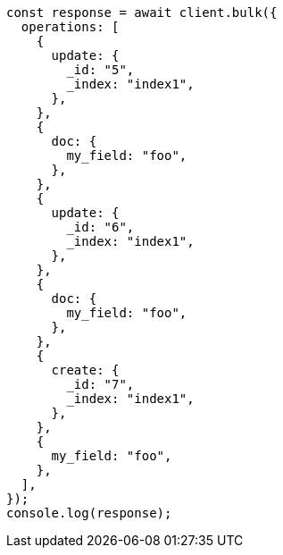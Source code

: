 // This file is autogenerated, DO NOT EDIT
// Use `node scripts/generate-docs-examples.js` to generate the docs examples

[source, js]
----
const response = await client.bulk({
  operations: [
    {
      update: {
        _id: "5",
        _index: "index1",
      },
    },
    {
      doc: {
        my_field: "foo",
      },
    },
    {
      update: {
        _id: "6",
        _index: "index1",
      },
    },
    {
      doc: {
        my_field: "foo",
      },
    },
    {
      create: {
        _id: "7",
        _index: "index1",
      },
    },
    {
      my_field: "foo",
    },
  ],
});
console.log(response);
----
